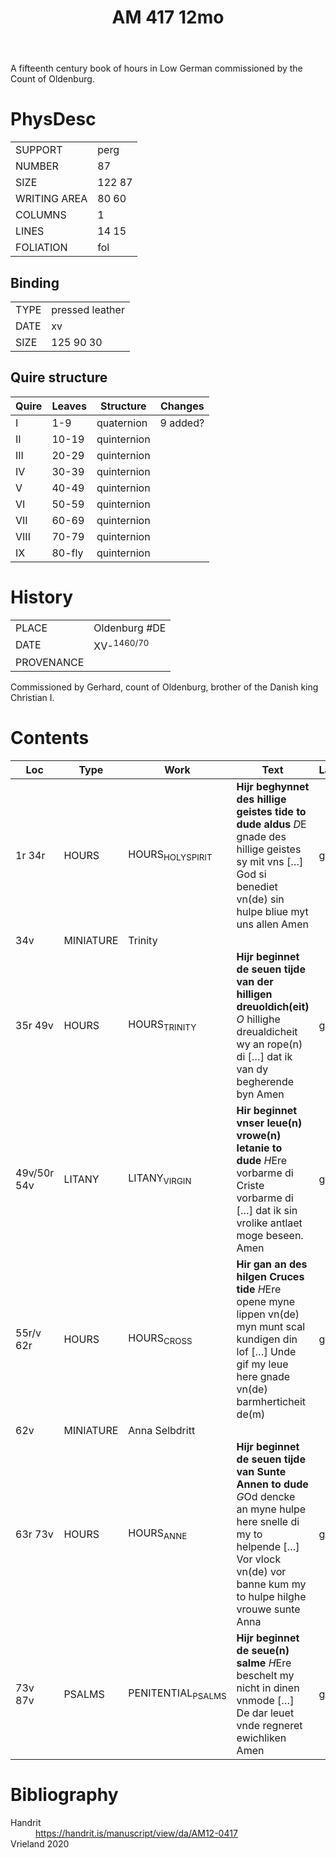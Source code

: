 #+Title: AM 417 12mo
A fifteenth century book of hours in Low German commissioned by the Count of Oldenburg.

* PhysDesc
|--------------+--------|
| SUPPORT      | perg   |
| NUMBER       | 87     |
| SIZE         | 122 87 |
| WRITING AREA | 80 60  |
| COLUMNS      | 1      |
| LINES        | 14 15  |
| FOLIATION    | fol    |
|--------------+--------|

** Binding
|------+-----------------|
| TYPE | pressed leather |
| DATE | xv              |
| SIZE | 125 90 30       |
|------+-----------------|

** Quire structure
|-------+--------+-------------+----------|
| Quire | Leaves | Structure   | Changes  |
|-------+--------+-------------+----------|
| I     |    1-9 | quaternion  | 9 added? |
| II    |  10-19 | quinternion |          |
| III   |  20-29 | quinternion |          |
| IV    |  30-39 | quinternion |          |
| V     |  40-49 | quinternion |          |
| VI    |  50-59 | quinternion |          |
| VII   |  60-69 | quinternion |          |
| VIII  |  70-79 | quinternion |          |
| IX    | 80-fly | quinternion |          |
|-------+--------+-------------+----------|
* History
|------------+---------------|
| PLACE      | Oldenburg #DE |
| DATE       | XV-^{1460/70} |
| PROVENANCE |               |
|------------+---------------|
Commissioned by Gerhard, count of Oldenburg, brother of the Danish king Christian I.

* Contents
|-------------+-----------+--------------------+-----------------------------------------------------------------------------------------------------------------------------------------------------------------------------------------+------+----------------|
| Loc         | Type      | Work               | Text                                                                                                                                                                                    | Lang | Status         |
|-------------+-----------+--------------------+-----------------------------------------------------------------------------------------------------------------------------------------------------------------------------------------+------+----------------|
| 1r 34r      | HOURS     | HOURS_HOLY_SPIRIT  | *Hijr beghynnet des hillige geistes tide to dude aldus* [[D]]E gnade des hillige geistes sy mit vns [...] God si benediet vn(de) sin hulpe bliue myt uns allen Amen                         | gml  | main           |
| 34v         | MINIATURE | Trinity            |                                                                                                                                                                                         |      |                |
| 35r 49v     | HOURS     | HOURS_TRINITY      | *Hijr beginnet de seuen tijde van der hilligen dreuoldich(eit)* [[O]] hillighe dreualdicheit wy an rope(n) di [...] dat ik van dy begherende byn Amen                                       | gml  | main           |
| 49v/50r 54v | LITANY    | LITANY_VIRGIN      | *Hir beginnet vnser leue(n) vrowe(n) letanie to dude* [[H]]Ere vorbarme di Criste vorbarme di [...] dat ik sin vrolike antlaet moge beseen. Amen                                            | gml  | main           |
| 55r/v 62r   | HOURS     | HOURS_CROSS        | *Hir gan an des hilgen Cruces tide* [[H]]Ere opene myne lippen vn(de) myn munt scal kundigen din lof [...] Unde gif my leue here gnade vn(de) barmherticheit de(m)                          | gml  | main defective |
| 62v         | MINIATURE | Anna Selbdritt     |                                                                                                                                                                                         |      |                |
| 63r 73v     | HOURS     | HOURS_ANNE         | *Hijr beginnet de seuen tijde van Sunte Annen to dude* [[G]]Od dencke an myne hulpe here snelle di my to helpende [...] Vor vlock vn(de) vor banne kum my to hulpe hilghe vrouwe sunte Anna | gml  | main           |
| 73v 87v     | PSALMS    | PENITENTIAL_PSALMS | *Hijr beginnet de seue(n) salme* [[H]]Ere beschelt my nicht in dinen vnmode [...] De dar leuet vnde regneret ewichliken Amen                                                                | gml  | main           |
|-------------+-----------+--------------------+-----------------------------------------------------------------------------------------------------------------------------------------------------------------------------------------+------+----------------|
* Bibliography
- Handrit :: https://handrit.is/manuscript/view/da/AM12-0417
- Vrieland 2020 ::

